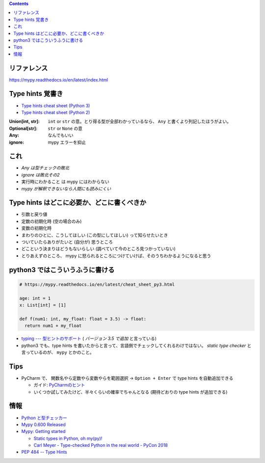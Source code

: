 .. title: mypy
.. tags: python-test
.. date: 2018-11-17
.. slug: index
.. status: published


.. raw:: html

  <details>
    <summary>目次</summary>

.. contents::

.. raw:: html

  </details>


リファレンス
------------
https://mypy.readthedocs.io/en/latest/index.html


Type hints 覚書き
-----------------
- `Type hints cheat sheet (Python 3) <https://mypy.readthedocs.io/en/latest/cheat_sheet_py3.html>`_
- `Type hints cheat sheet (Python 2) <https://mypy.readthedocs.io/en/latest/cheat_sheet.html>`_

:Union[int, str]: ``int`` or ``str`` の意。とり得る型が全部わかっているなら、 ``Any`` と書くより列記したほうがよい。
:Optional[str]: ``str`` or ``None`` の意
:Any: なんでもいい
:ignore: mypy エラーを抑止


これ
----
- `Any は型チェックの敗北`
- `ignore は敗北その2`
- ``実行時にわかること`` は mypy にはわからない
- `mypy が解釈できないなら人間にも読みにくい`


Type hints はどこに必要か、どこに書くべきか
-------------------------------------------
- 引数と戻り値
- 定数の初期化時 (空の場合のみ)
- 変数の初期化時
- まわりのひとに、こうしてほしい (この型にしてほしい) って知らせたいとき
- ついていたらありがたいと (自分が) 思うところ
- どこという決まりはどうもないらしい (調べていて今のところ見つかっていない)
- とりあえずのところ、 mypy に怒られるところにつけていけば、そのうちわかるようになると思う


python3 ではこういうふうに書ける
--------------------------------

.. code-block:: python

  # https://mypy.readthedocs.io/en/latest/cheat_sheet_py3.html

  age: int = 1
  x: List[int] = [1]

  def f(num1: int, my_float: float = 3.5) -> float:
    return num1 + my_float


- `typing --- 型ヒントのサポート <https://docs.python.org/ja/3/library/typing.html>`_ ( `バージョン 3.5 で追加` と言っている)
- python3 でも、type hints を書いたからと言って、言語側でチェックしてくれるわけではない。 `static type checker` と言っているのが、 ``mypy`` とかのこと。


Tips
-----
- PyCharm で、 ``関数名やら定数やら変数やらを範囲選択`` -> ``Option + Enter`` で type hints を自動追加できる

  - ガイド: `PyCharmのヒント <https://pleiades.io/help/pycharm/type-hinting-in-product.html>`_
  - いくつか試してみたけど、半々くらいの確率でちゃんとなる (期待どおりの type hints が追加できる)


情報
----
- `Python と型チェッカー <https://www.slideshare.net/t2y/python-typechecker-20180519>`_
- `Mypy 0.600 Released <http://mypy-lang.blogspot.com/2018/05/>`_
- `Mypy: Getting started <https://mypy.readthedocs.io/en/latest/getting_started.html>`_

  - `Static types in Python, oh my(py)! <https://blog.zulip.org/2016/10/13/static-types-in-python-oh-mypy/>`_
  - `Carl Meyer - Type-checked Python in the real world - PyCon 2018 <https://www.youtube.com/watch?v=pMgmKJyWKn8>`_

- `PEP 484 -- Type Hints <https://www.python.org/dev/peps/pep-0484/>`_
